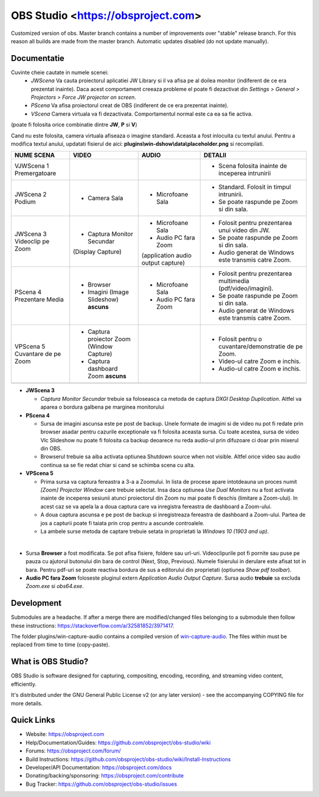 OBS Studio <https://obsproject.com>
===================================

.. image:: https://github.com/Aeindus/obs-studio/actions/workflows/main.yml/badge.svg?branch=master&event=push
   :alt: OBS Studio Build Status - GitHub Actions
   :target: https://github.com/Aeindus/obs-studio/actions/workflows/main.yml?query=event%3Apush+branch%3Amaster

Customized version of obs. Master branch contains a number of improvements over "stable" release branch. For this reason all builds are made 
from the master branch.
Automatic updates disabled (do not update manually).

Documentatie
------------------

Cuvinte cheie cautate in numele scenei:
 * *JWScena*	Va cauta proiectorul aplicatiei JW Library si il va afisa pe al doilea monitor (indiferent de ce era prezentat inainte). Daca acest comportament creeaza probleme el poate fi dezactivat din *Settings > General > Projectors > Force JW projector on screen*.
 * *PScena*	Va afisa proiectorul creat de OBS (indiferent de ce era prezentat inainte).
 * *VScena*	Camera virtuala va fi dezactivata. Comportamentul normal este ca ea sa fie activa.
(poate fi folosita orice combinatie dintre **JW**, **P** si **V**)

Cand nu este folosita, camera virtuala afiseaza o imagine standard. Aceasta a fost inlocuita cu textul anului.
Pentru a modifica textul anului, updatati fisierul de aici: **plugins\\win-dshow\\data\\placeholder.png** si recompilati.

.. table:: Obs scenes table
    :widths: auto
+--------------------------------+-------------------------------------------+-------------------------------------+--------------------------------------------------------------+
| NUME SCENA                     | VIDEO                                     | AUDIO                               | DETALII                                                      |
+================================+===========================================+=====================================+==============================================================+
| VJWScena 1 Premergatoare       |                                           |                                     | - Scena folosita inainte de inceperea intrunirii             |
+--------------------------------+-------------------------------------------+-------------------------------------+--------------------------------------------------------------+
| JWScena 2 Podium               | - Camera Sala                             | - Microfoane Sala                   | - Standard. Folosit in timpul intrunirii.                    |
|                                |                                           |                                     | - Se poate raspunde pe Zoom si din sala.                     |
+--------------------------------+-------------------------------------------+-------------------------------------+--------------------------------------------------------------+
| JWScena 3 Videoclip pe Zoom    | - Captura Monitor Secundar                | - Microfoane Sala                   | - Folosit pentru prezentarea unui video din JW.              |
|                                | (Display Capture)                         | - Audio PC fara Zoom                | - Se poate raspunde pe Zoom si din sala.                     |
|                                |                                           | (application audio output capture)  | - Audio generat de Windows este transmis catre Zoom.         |
+--------------------------------+-------------------------------------------+-------------------------------------+--------------------------------------------------------------+
| PScena 4 Prezentare Media      | - Browser                                 | - Microfoane Sala                   | - Folosit pentru prezentarea multimedia (pdf/video/imagini). |
|                                | - Imagini (Image Slideshow) **ascuns**    | - Audio PC fara Zoom                | - Se poate raspunde pe Zoom si din sala.                     |
|                                |                                           |                                     | - Audio generat de Windows este transmis catre Zoom.         |
+--------------------------------+-------------------------------------------+-------------------------------------+--------------------------------------------------------------+
| VPScena 5 Cuvantare de pe Zoom | - Captura proiector Zoom (Window Capture) |                                     | - Folosit pentru o cuvantare/demonstratie de pe Zoom.        |
|                                | - Captura dashboard Zoom **ascuns**       |                                     | - Video-ul catre Zoom e inchis.                              |
|                                |                                           |                                     | - Audio-ul catre Zoom e inchis.                              |
+--------------------------------+-------------------------------------------+-------------------------------------+--------------------------------------------------------------+
|                                |                                           |                                     |                                                              |
+--------------------------------+-------------------------------------------+-------------------------------------+--------------------------------------------------------------+

* **JWScena 3**

  * *Captura Monitor Secundar* trebuie sa foloseasca ca metoda de captura *DXGI Desktop Duplication*. Altfel va aparea o bordura galbena pe marginea monitorului

* **PScena 4**

  * Sursa de imagini ascunsa este pe post de backup. Unele formate de imagini si de video nu pot fi redate prin browser asadar pentru cazurile exceptionale va fi folosita aceasta sursa. Cu toate acestea, sursa de video Vlc Slideshow nu poate fi folosita ca backup deoarece nu reda audio-ul prin difuzoare ci doar prin mixerul din OBS.
  * Browserul trebuie sa aiba activata optiunea Shutdown source when not visible. Altfel orice video sau audio continua sa se fie redat chiar si cand se schimba scena cu alta.

* **VPScena 5** 

  * Prima sursa va captura fereastra a 3-a a Zoomului. In lista de procese apare intotdeauna un proces numit *[Zoom] Projector Window* care trebuie selectat. Insa daca optiunea *Use Dual Monitors* nu a fost activata inainte de inceperea sesiunii atunci proiectorul din Zoom nu mai poate fi deschis (limitare a Zoom-ului). In acest caz se va apela la a doua captura care va inregistra fereastra de dashboard a Zoom-ului.
  * A doua captura ascunsa e pe post de backup si inregistreaza fereastra de dashboard a Zoom-ului. Partea de jos a capturii poate fi taiata prin crop pentru a ascunde controalele.
  * La ambele surse metoda de captare trebuie setata in proprietati la *Windows 10 (1903 and up)*.
  
|

* Sursa **Browser** a fost modificata. Se pot afisa fisiere, foldere sau url-uri. Videoclipurile pot fi pornite sau puse pe pauza cu ajutorul butonului din bara de control (Next, Stop, Previous). Numele fisierului in derulare este afisat tot in bara. Pentru pdf-uri se poate reactiva bordura de sus a editorului din proprietati (optiunea *Show pdf toolbar*).

* **Audio PC fara Zoom** foloseste pluginul extern *Application Audio Output Capture*. Sursa audio **trebuie** sa excluda *Zoom.exe* si *obs64.exe*.


Development
-------------------

Submodules are a headache. If after a merge there are modified/changed files belonging to a submodule then follow these instructions: https://stackoverflow.com/a/32581852/3971417.

The folder plugins/win-capture-audio contains a compiled version of `win-capture-audio <https://github.com/bozbez/win-capture-audio/>`_. The files within must be replaced from time to time (copy-paste).

What is OBS Studio?
-------------------

OBS Studio is software designed for capturing, compositing, encoding,
recording, and streaming video content, efficiently.

It's distributed under the GNU General Public License v2 (or any later
version) - see the accompanying COPYING file for more details.

Quick Links
-----------

- Website: https://obsproject.com

- Help/Documentation/Guides: https://github.com/obsproject/obs-studio/wiki

- Forums: https://obsproject.com/forum/

- Build Instructions: https://github.com/obsproject/obs-studio/wiki/Install-Instructions

- Developer/API Documentation: https://obsproject.com/docs

- Donating/backing/sponsoring: https://obsproject.com/contribute

- Bug Tracker: https://github.com/obsproject/obs-studio/issues
